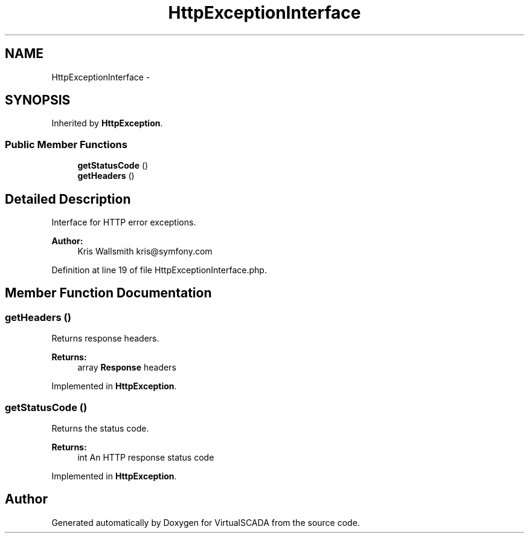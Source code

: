 .TH "HttpExceptionInterface" 3 "Tue Apr 14 2015" "Version 1.0" "VirtualSCADA" \" -*- nroff -*-
.ad l
.nh
.SH NAME
HttpExceptionInterface \- 
.SH SYNOPSIS
.br
.PP
.PP
Inherited by \fBHttpException\fP\&.
.SS "Public Member Functions"

.in +1c
.ti -1c
.RI "\fBgetStatusCode\fP ()"
.br
.ti -1c
.RI "\fBgetHeaders\fP ()"
.br
.in -1c
.SH "Detailed Description"
.PP 
Interface for HTTP error exceptions\&.
.PP
\fBAuthor:\fP
.RS 4
Kris Wallsmith kris@symfony.com 
.RE
.PP

.PP
Definition at line 19 of file HttpExceptionInterface\&.php\&.
.SH "Member Function Documentation"
.PP 
.SS "getHeaders ()"
Returns response headers\&.
.PP
\fBReturns:\fP
.RS 4
array \fBResponse\fP headers 
.RE
.PP

.PP
Implemented in \fBHttpException\fP\&.
.SS "getStatusCode ()"
Returns the status code\&.
.PP
\fBReturns:\fP
.RS 4
int An HTTP response status code 
.RE
.PP

.PP
Implemented in \fBHttpException\fP\&.

.SH "Author"
.PP 
Generated automatically by Doxygen for VirtualSCADA from the source code\&.

